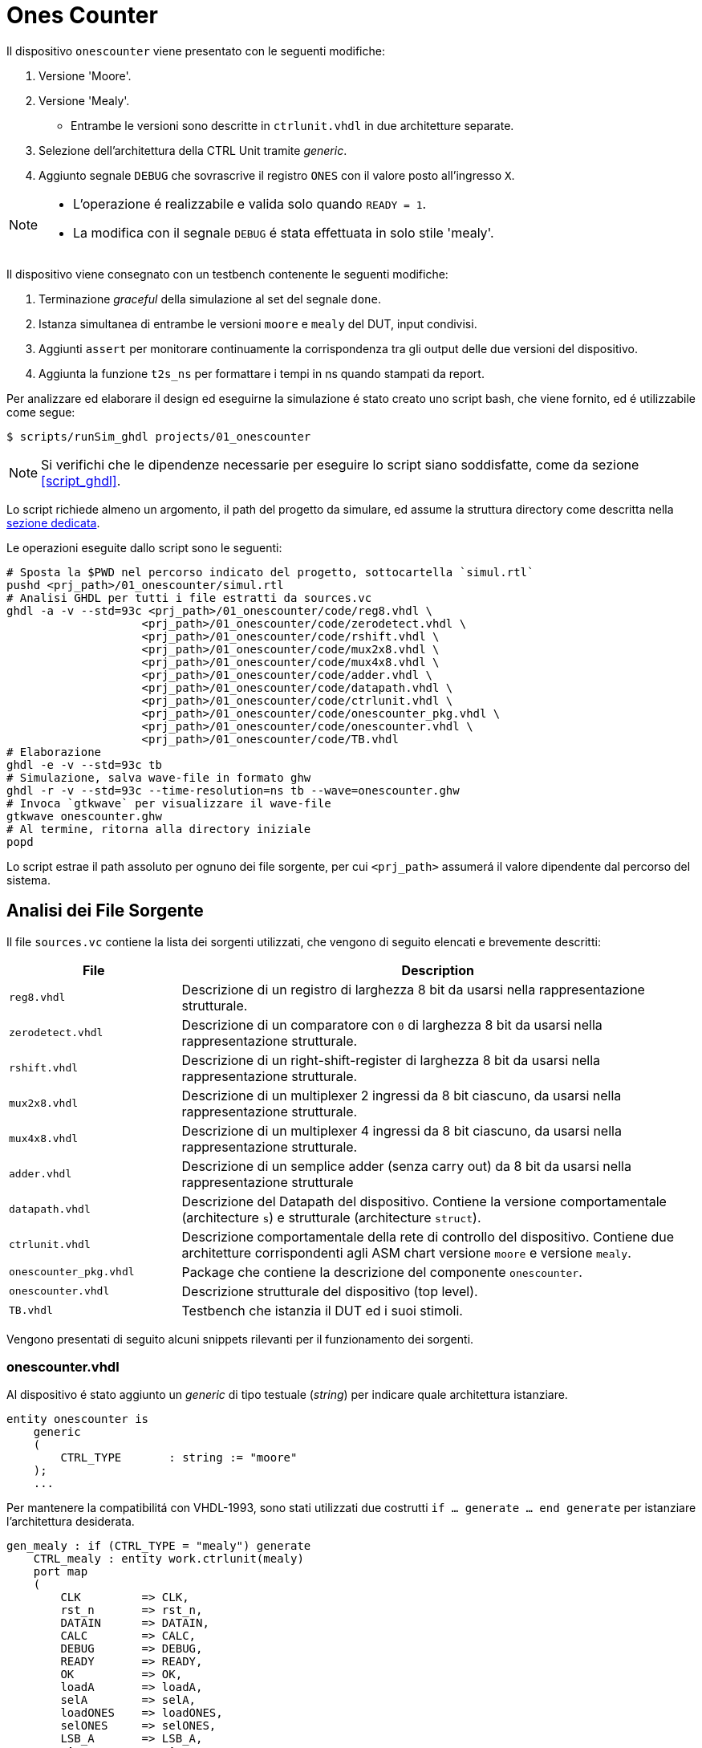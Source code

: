 = Ones Counter

Il dispositivo `onescounter` viene presentato con le seguenti modifiche:

. Versione 'Moore'.
. Versione 'Mealy'.
** Entrambe le versioni sono descritte in `ctrlunit.vhdl` in due architetture separate.
. Selezione dell'architettura della CTRL Unit tramite _generic_.
. Aggiunto segnale `DEBUG` che sovrascrive il registro `ONES` con il valore posto all'ingresso `X`.

[NOTE]
====
* L'operazione é realizzabile e valida solo quando `READY = 1`.
* La modifica con il segnale `DEBUG` é stata effettuata in solo stile 'mealy'.
====

Il dispositivo viene consegnato con un testbench contenente le seguenti modifiche:

. Terminazione _graceful_ della simulazione al set del segnale `done`.
. Istanza simultanea di entrambe le versioni `moore` e `mealy` del DUT, input condivisi.
. Aggiunti `assert` per monitorare continuamente la corrispondenza tra gli output delle due versioni del dispositivo.
. Aggiunta la funzione `t2s_ns` per formattare i tempi in ns quando stampati da report.

Per analizzare ed elaborare il design ed eseguirne la simulazione é stato creato uno script bash, che viene fornito, ed é utilizzabile come segue:

[source,bash]
----
$ scripts/runSim_ghdl projects/01_onescounter
----

[NOTE]
====
Si verifichi che le dipendenze necessarie per eseguire lo script siano soddisfatte, come da sezione <<#script_ghdl>>.
====

Lo script richiede almeno un argomento, il path del progetto da simulare, ed assume la struttura directory come descritta nella <<#dir_struct, sezione dedicata>>.

Le operazioni eseguite dallo script sono le seguenti:

[source,bash]
----
# Sposta la $PWD nel percorso indicato del progetto, sottocartella `simul.rtl`
pushd <prj_path>/01_onescounter/simul.rtl
# Analisi GHDL per tutti i file estratti da sources.vc
ghdl -a -v --std=93c <prj_path>/01_onescounter/code/reg8.vhdl \
                    <prj_path>/01_onescounter/code/zerodetect.vhdl \
                    <prj_path>/01_onescounter/code/rshift.vhdl \
                    <prj_path>/01_onescounter/code/mux2x8.vhdl \
                    <prj_path>/01_onescounter/code/mux4x8.vhdl \
                    <prj_path>/01_onescounter/code/adder.vhdl \
                    <prj_path>/01_onescounter/code/datapath.vhdl \
                    <prj_path>/01_onescounter/code/ctrlunit.vhdl \
                    <prj_path>/01_onescounter/code/onescounter_pkg.vhdl \
                    <prj_path>/01_onescounter/code/onescounter.vhdl \
                    <prj_path>/01_onescounter/code/TB.vhdl
# Elaborazione
ghdl -e -v --std=93c tb
# Simulazione, salva wave-file in formato ghw
ghdl -r -v --std=93c --time-resolution=ns tb --wave=onescounter.ghw
# Invoca `gtkwave` per visualizzare il wave-file
gtkwave onescounter.ghw
# Al termine, ritorna alla directory iniziale
popd
----

Lo script estrae il path assoluto per ognuno dei file sorgente, per cui `<prj_path>` assumerá il valore dipendente dal percorso del sistema.

== Analisi dei File Sorgente

Il file `sources.vc` contiene la lista dei sorgenti utilizzati, che vengono di seguito elencati e brevemente descritti:

[table_onescounter_sources,subs="attributes+"]
[cols="25%,75%",options="header"]
|===
| File | Description

| `reg8.vhdl`
| Descrizione di un registro di larghezza 8 bit da usarsi nella rappresentazione strutturale.

| `zerodetect.vhdl`
| Descrizione di un comparatore con `0` di larghezza 8 bit da usarsi nella rappresentazione strutturale.

| `rshift.vhdl`
| Descrizione di un right-shift-register di larghezza 8 bit da usarsi nella rappresentazione strutturale.

| `mux2x8.vhdl`
| Descrizione di un multiplexer 2 ingressi da 8 bit ciascuno, da usarsi nella rappresentazione strutturale.

| `mux4x8.vhdl`
| Descrizione di un multiplexer 4 ingressi da 8 bit ciascuno, da usarsi nella rappresentazione strutturale.

| `adder.vhdl`
| Descrizione di un semplice adder (senza carry out) da 8 bit da usarsi nella rappresentazione strutturale

| `datapath.vhdl`
| Descrizione del Datapath del dispositivo.
Contiene la versione comportamentale (architecture `s`) e strutturale (architecture `struct`).

| `ctrlunit.vhdl`
| Descrizione comportamentale della rete di controllo del dispositivo.
Contiene due architetture corrispondenti agli ASM chart versione `moore` e versione `mealy`.

| `onescounter_pkg.vhdl`
| Package che contiene la descrizione del componente `onescounter`.

| `onescounter.vhdl`
| Descrizione strutturale del dispositivo (top level).

| `TB.vhdl`
| Testbench che istanzia il DUT ed i suoi stimoli.

|===


Vengono presentati di seguito alcuni snippets rilevanti per il funzionamento dei sorgenti.

=== onescounter.vhdl
Al dispositivo é stato aggiunto un _generic_ di tipo testuale (_string_) per indicare quale architettura istanziare.

[source, vhdl]
====
    entity onescounter is
        generic
        (
            CTRL_TYPE	: string := "moore"
        );
        ...
====

Per mantenere la compatibilitá con VHDL-1993, sono stati utilizzati due costrutti `if ... generate ... end generate` per istanziare l'architettura desiderata.

[source, vhdl]
====
    gen_mealy : if (CTRL_TYPE = "mealy") generate
        CTRL_mealy : entity work.ctrlunit(mealy)
        port map
        (
            CLK         => CLK,
            rst_n       => rst_n,
            DATAIN      => DATAIN,
            CALC        => CALC,
            DEBUG       => DEBUG,
            READY       => READY,
            OK          => OK,
            loadA       => loadA,
            selA        => selA,
            loadONES    => loadONES,
            selONES     => selONES,
            LSB_A       => LSB_A,
            zA          => zA
        );
    end generate;

    gen_moore : if (CTRL_TYPE /= "mealy") generate
        CTRL_moore : entity work.ctrlunit(moore)
        port map
        (
            CLK         => CLK,
            rst_n       => rst_n,
            DATAIN      => DATAIN,
            CALC        => CALC,
            DEBUG       => DEBUG,
            READY       => READY,
            OK          => OK,
            loadA       => loadA,
            selA        => selA,
            loadONES    => loadONES,
            selONES     => selONES,
            LSB_A       => LSB_A,
            zA          => zA
        );
    end generate;
====

=== datapath.vhdl

Per il registro `ONES` sono stati aggiunti diversi ingressi selezionabili rispetto alla versione originale, che sono riassunti nello spezzone:

[source, vhdl]
====
    -- MUX for ONES
    ONES_in <= (others => '0')                          when selONES = "00" else
                X                                       when selONES = "10" else
                (ONES_in'LEFT downto 1 => '0') & '1'    when selONES = "11" else
                adder1;
====

Considerando che ad ogni fronte di salita di `CLK` il segnale `ONES_in` viene registrato da `ONES`, la mappa di selezione del multiplexer al suo ingresso é:

[table_onesSel,subs="attributes+"]
[cols="^2,8",options="header"]
|===
| selOnes
| Descrizione

| `"00"`
| Seleziona il valore `'0000_0000'`.

| `"01"`
| Seleziona il segnale in uscita dal sommatore `ONES + 1`.

| `"10"`
| Seleziona il valore `X`.

| `"11"`
| Seleziona il valore `'0000_0001'`.

|===

=== TB.vhdl

Il testbench istanzia entrambe le architetture del dispositivo `onescounter` simultaneamente, raddoppiando solo i segnali di uscita e mantenendone invece i segnali di input unici.

[source, vhdl]
====
    DUT_moore : onescounter
    generic map
    (
        CTRL_TYPE => "moore"
    )
    port map
    (
        ...
    );

    DUT_mealy : onescounter
    generic map
    (
        CTRL_TYPE => "mealy"
    )
    port map
        ...
====

Sono stati quindi aggiunti degli `assert` per tenere monitorati i segnali di output che, in determinati momenti, sono da assumersi identici tra le due versioni.

[source, vhdl]
====
    assert not ((rst_n = '1') and
                (OK_mealy = '1' or OK_moore = '1') and
                (OUTP_mealy /= OUTP_moore))
        report "ERROR: OUTP output differs between DUTs when OK signal is set. Time: " & t2s_ns(now)
        severity error;

    assert READY_mealy = READY_moore
        report "ERROR: READY output differs between DUTs. Time: " & t2s_ns(now)
        severity error;

    assert OK_mealy = OK_moore
        report "ERROR: OK output differs between DUTs. Time: " & t2s_ns(now)
        severity error;
====

Considerato che GHDL utilizza il _femtosecondo_ quale unitá di tempo, é stata introdotta la funzione `t2s_ns` (_time to string ns_) per stampare coerentemente l'eventuale tempo di simulazione di un `assert` fallito.

[source, vhdl]
====
    function t2s_ns(t : time) return string is
        variable ns : integer := integer(t / 1 ns);
    begin
        return integer'image(ns) & " ns";
    end function;
====

Per terminare in maniera _graceful_ la simulazione, é stato rimosso l' `assert` di interruzione alla fine degli stimoli di test.

La generazione del clock é invece stata modificata come segue per fermarsi al set del segnale `done`:

[source, vhdl]
====
    clk_process : process
    begin
        if (done = 1) then
            wait;
        else
            if CLK = '0' then
                CLK <= '1';
                wait for CLK_SEMIPERIOD1;
            else
                CLK <= '0';
                wait for CLK_SEMIPERIOD0;
                count     <= std_logic_vector(unsigned(count) + 1);
                int_count <= int_count + 1;
            end if;
        end if;
    end process clk_process;
====

In assenza di costrutti errati che mettano indefinitamente in stallo la simulazione, GHDL terminerá la sua esecuzione quando tutti gli eventi si fermeranno a seguito del set del segnale `done`.

== ASM Chart

Per la versione 'moore', il dispositivo `onescounter` rispecchia il seguente ASM chart:

image::images/